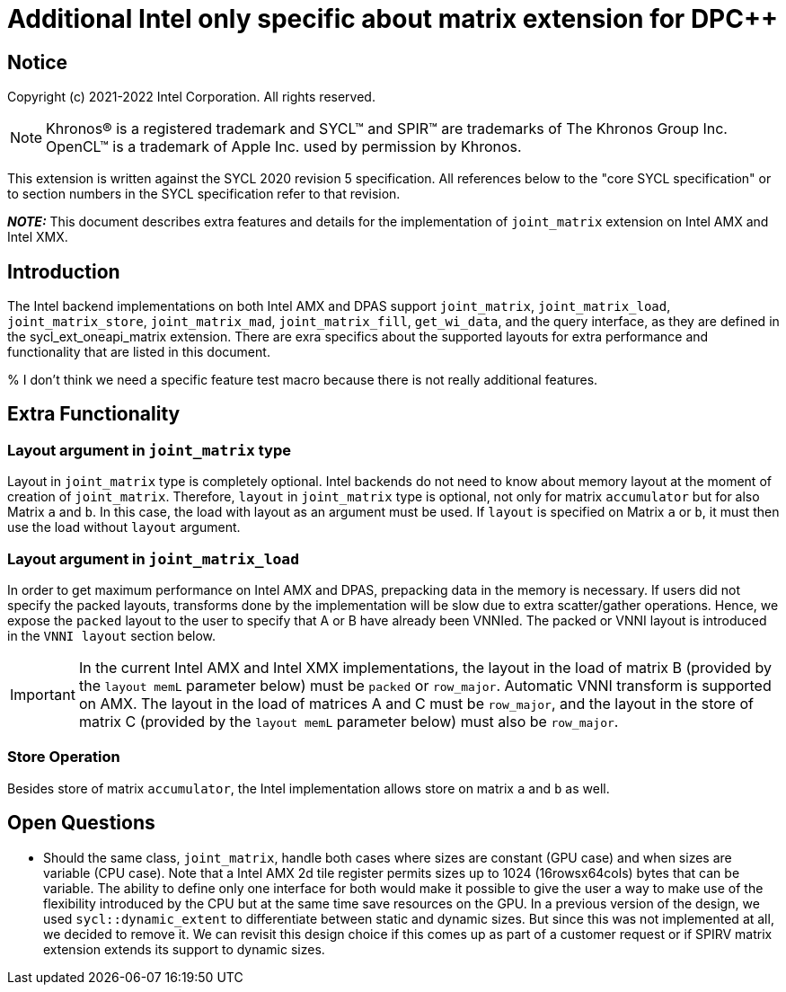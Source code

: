 # Additional Intel only specific about matrix extension for DPC++

:source-highlighter: coderay
:coderay-linenums-mode: table
:dpcpp: pass:[DPC++]

// This section needs to be after the document title.
:doctype: book
:toc2:
:toc: left
:encoding: utf-8
:lang: en

:blank: pass:[ +]

// Set the default source code type in this document to C++,
// for syntax highlighting purposes.  This is needed because
// docbook uses c++ and html5 uses cpp.
:language: {basebackend@docbook:c++:cpp}


== Notice

Copyright (c) 2021-2022 Intel Corporation.  All rights reserved.

NOTE: Khronos(R) is a registered trademark and SYCL(TM) and SPIR(TM) are
trademarks of The Khronos Group Inc.  OpenCL(TM) is a trademark of Apple Inc.
used by permission by Khronos.

This extension is written against the SYCL 2020 revision 5 specification.  All
references below to the "core SYCL specification" or to section numbers in the
SYCL specification refer to that revision.


**_NOTE:_** This document describes extra features and details for the implementation of `joint_matrix` extension on Intel AMX and Intel XMX.

## Introduction
The Intel backend implementations on both Intel AMX and DPAS  support `joint_matrix`, `joint_matrix_load`, `joint_matrix_store`, `joint_matrix_mad`, `joint_matrix_fill`, `get_wi_data`, and the query interface, as they are defined in the sycl_ext_oneapi_matrix extension. There are exra specifics about the supported layouts for extra performance and functionality that are listed in this document.

% I don't think we need a specific feature test macro because there is not really additional features. 

## Extra Functionality
### Layout argument in `joint_matrix` type
Layout in `joint_matrix` type is completely optional. Intel backends do not need to know about memory layout at the moment of creation of `joint_matrix`. Therefore, `layout` in `joint_matrix` type is optional, not only for matrix `accumulator` but for also Matrix `a` and `b`. In this case, the load with layout as an argument must be used. If `layout` is specified on Matrix `a` or `b`, it must then use the load without `layout` argument. 

### Layout argument in `joint_matrix_load`
In order to get maximum performance on Intel AMX and DPAS, prepacking data in the memory is necessary. If users did not specify the packed layouts, transforms done by the implementation will be slow due to extra scatter/gather operations. Hence, we expose the `packed` layout to the user to specify that A or B have already been VNNIed. The packed or VNNI layout is introduced in the `VNNI layout` section below.

IMPORTANT: In the current Intel AMX and Intel XMX implementations, the layout in the load of matrix B (provided by the `layout memL` parameter below) must be `packed` or `row_major`. Automatic VNNI transform is supported on AMX. The layout in the load of matrices A and C must be `row_major`, and the layout in the store of matrix C (provided by the `layout memL` parameter below) must also be `row_major`.

### Store Operation
Besides store of matrix `accumulator`, the Intel implementation allows store on matrix `a` and `b` as well. 


## Open Questions
- Should the same class, `joint_matrix`, handle both cases where sizes are constant (GPU case) and when sizes are variable (CPU case). Note that a Intel AMX 2d tile register permits sizes up to 1024 (16rowsx64cols) bytes that can be variable. The ability to define only one interface for both would make it possible to give the user a way to make use of the flexibility introduced by the CPU but at the same time save resources on the GPU. In a previous version of the design, we used `sycl::dynamic_extent`  to differentiate between static and dynamic sizes. But since this was not implemented at all, we decided to remove it. We can revisit this design choice if this comes up as part of a customer request or if SPIRV matrix extension extends its support to dynamic sizes.
